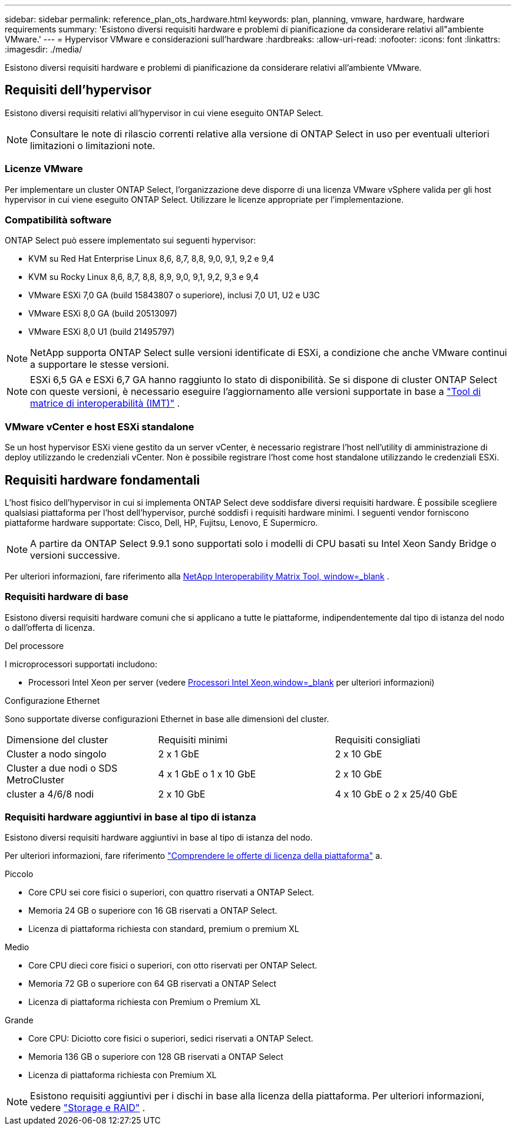 ---
sidebar: sidebar 
permalink: reference_plan_ots_hardware.html 
keywords: plan, planning, vmware, hardware, hardware requirements 
summary: 'Esistono diversi requisiti hardware e problemi di pianificazione da considerare relativi all"ambiente VMware.' 
---
= Hypervisor VMware e considerazioni sull'hardware
:hardbreaks:
:allow-uri-read: 
:nofooter: 
:icons: font
:linkattrs: 
:imagesdir: ./media/


[role="lead"]
Esistono diversi requisiti hardware e problemi di pianificazione da considerare relativi all'ambiente VMware.



== Requisiti dell'hypervisor

Esistono diversi requisiti relativi all'hypervisor in cui viene eseguito ONTAP Select.


NOTE: Consultare le note di rilascio correnti relative alla versione di ONTAP Select in uso per eventuali ulteriori limitazioni o limitazioni note.



=== Licenze VMware

Per implementare un cluster ONTAP Select, l'organizzazione deve disporre di una licenza VMware vSphere valida per gli host hypervisor in cui viene eseguito ONTAP Select. Utilizzare le licenze appropriate per l'implementazione.



=== Compatibilità software

ONTAP Select può essere implementato sui seguenti hypervisor:

* KVM su Red Hat Enterprise Linux 8,6, 8,7, 8,8, 9,0, 9,1, 9,2 e 9,4
* KVM su Rocky Linux 8,6, 8,7, 8,8, 8,9, 9,0, 9,1, 9,2, 9,3 e 9,4
* VMware ESXi 7,0 GA (build 15843807 o superiore), inclusi 7,0 U1, U2 e U3C
* VMware ESXi 8,0 GA (build 20513097)
* VMware ESXi 8,0 U1 (build 21495797)



NOTE: NetApp supporta ONTAP Select sulle versioni identificate di ESXi, a condizione che anche VMware continui a supportare le stesse versioni.


NOTE: ESXi 6,5 GA e ESXi 6,7 GA hanno raggiunto lo stato di disponibilità. Se si dispone di cluster ONTAP Select con queste versioni, è necessario eseguire l'aggiornamento alle versioni supportate in base a https://mysupport.netapp.com/matrix["Tool di matrice di interoperabilità (IMT)"^] .



=== VMware vCenter e host ESXi standalone

Se un host hypervisor ESXi viene gestito da un server vCenter, è necessario registrare l'host nell'utility di amministrazione di deploy utilizzando le credenziali vCenter. Non è possibile registrare l'host come host standalone utilizzando le credenziali ESXi.



== Requisiti hardware fondamentali

L'host fisico dell'hypervisor in cui si implementa ONTAP Select deve soddisfare diversi requisiti hardware. È possibile scegliere qualsiasi piattaforma per l'host dell'hypervisor, purché soddisfi i requisiti hardware minimi. I seguenti vendor forniscono piattaforme hardware supportate: Cisco, Dell, HP, Fujitsu, Lenovo, E Supermicro.


NOTE: A partire da ONTAP Select 9.9.1 sono supportati solo i modelli di CPU basati su Intel Xeon Sandy Bridge o versioni successive.

Per ulteriori informazioni, fare riferimento alla https://mysupport.netapp.com/matrix["NetApp Interoperability Matrix Tool, window=_blank"] .



=== Requisiti hardware di base

Esistono diversi requisiti hardware comuni che si applicano a tutte le piattaforme, indipendentemente dal tipo di istanza del nodo o dall'offerta di licenza.

.Del processore
I microprocessori supportati includono:

* Processori Intel Xeon per server (vedere link:https://www.intel.com/content/www/us/en/products/processors/xeon/view-all.html?Processor+Type=1003["Processori Intel Xeon,window=_blank"] per ulteriori informazioni)


.Configurazione Ethernet
Sono supportate diverse configurazioni Ethernet in base alle dimensioni del cluster.

[cols="30,35,35"]
|===


| Dimensione del cluster | Requisiti minimi | Requisiti consigliati 


| Cluster a nodo singolo | 2 x 1 GbE | 2 x 10 GbE 


| Cluster a due nodi o SDS MetroCluster | 4 x 1 GbE o 1 x 10 GbE | 2 x 10 GbE 


| cluster a 4/6/8 nodi | 2 x 10 GbE | 4 x 10 GbE o 2 x 25/40 GbE 
|===


=== Requisiti hardware aggiuntivi in base al tipo di istanza

Esistono diversi requisiti hardware aggiuntivi in base al tipo di istanza del nodo.

Per ulteriori informazioni, fare riferimento link:concept_lic_platforms.html["Comprendere le offerte di licenza della piattaforma"] a.

.Piccolo
* Core CPU sei core fisici o superiori, con quattro riservati a ONTAP Select.
* Memoria 24 GB o superiore con 16 GB riservati a ONTAP Select.
* Licenza di piattaforma richiesta con standard, premium o premium XL


.Medio
* Core CPU dieci core fisici o superiori, con otto riservati per ONTAP Select.
* Memoria 72 GB o superiore con 64 GB riservati a ONTAP Select
* Licenza di piattaforma richiesta con Premium o Premium XL


.Grande
* Core CPU: Diciotto core fisici o superiori, sedici riservati a ONTAP Select.
* Memoria 136 GB o superiore con 128 GB riservati a ONTAP Select
* Licenza di piattaforma richiesta con Premium XL



NOTE: Esistono requisiti aggiuntivi per i dischi in base alla licenza della piattaforma. Per ulteriori informazioni, vedere link:reference_plan_ots_storage.html["Storage e RAID"] .
